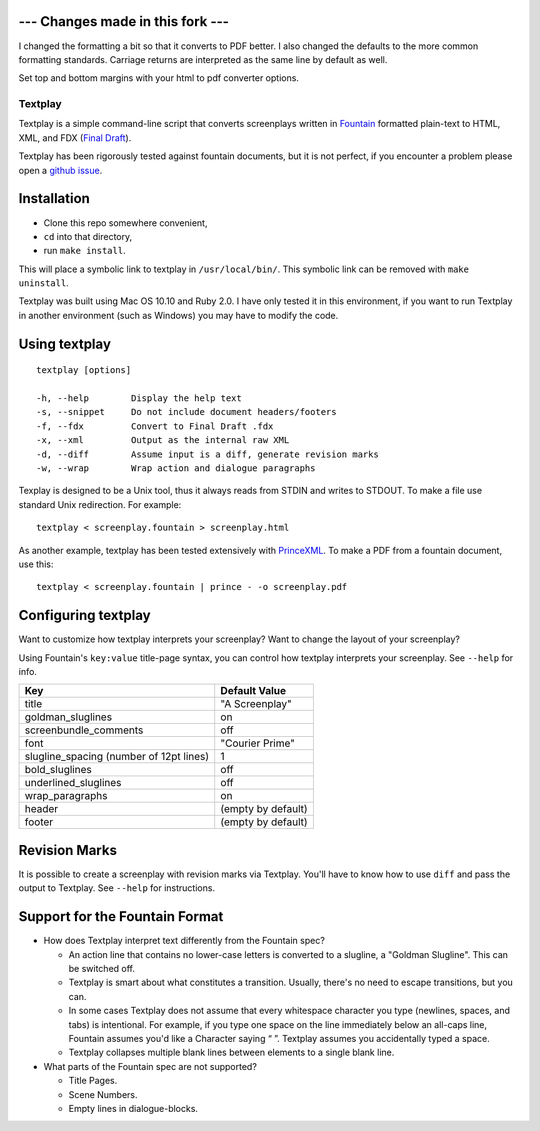 --- Changes made in this fork ---
-------------------------

I changed the formatting a bit so that it converts to PDF better.
I also changed the defaults to the more common formatting standards.
Carriage returns are interpreted as the same line by default as well.

Set top and bottom margins with your html to pdf converter options.

Textplay
========

Textplay is a simple command-line script that converts screenplays
written in Fountain_ formatted plain-text to HTML, XML, and FDX (`Final Draft`_).

Textplay has been rigorously tested against fountain documents,
but it is not perfect, if you encounter a problem please open a `github issue`_.

Installation
------------

- Clone this repo somewhere convenient,
- ``cd`` into that directory,
- run ``make install``.

This will place a symbolic link to textplay in ``/usr/local/bin/``.
This symbolic link can be removed with ``make uninstall``.

Textplay was built using Mac OS 10.10 and Ruby 2.0.
I have only tested it in this environment,
if you want to run Textplay in another environment (such as Windows)
you may have to modify the code.

Using textplay
--------------

::

    textplay [options]

    -h, --help        Display the help text
    -s, --snippet     Do not include document headers/footers
    -f, --fdx         Convert to Final Draft .fdx
    -x, --xml         Output as the internal raw XML
    -d, --diff        Assume input is a diff, generate revision marks
    -w, --wrap        Wrap action and dialogue paragraphs

Texplay is designed to be a Unix tool,
thus it always reads from STDIN and writes to STDOUT.
To make a file use standard Unix redirection. For example::

    textplay < screenplay.fountain > screenplay.html

As another example, textplay has been tested extensively with `PrinceXML`_.
To make a PDF from a fountain document, use this::

    textplay < screenplay.fountain | prince - -o screenplay.pdf

Configuring textplay
--------------------

Want to customize how textplay interprets your screenplay?
Want to change the layout of your screenplay?

Using Fountain's ``key:value`` title-page syntax,
you can control how textplay interprets your screenplay.
See ``--help`` for info.

=======================================  ==================
Key                                      Default Value
=======================================  ==================
title                                    "A Screenplay"
goldman_sluglines                        on
screenbundle_comments                    off
font                                     "Courier Prime"
slugline_spacing (number of 12pt lines)  1
bold_sluglines                           off
underlined_sluglines                     off
wrap_paragraphs                          on
header                                   (empty by default)
footer                                   (empty by default)
=======================================  ==================

Revision Marks
--------------

It is possible to create a screenplay with revision marks via Textplay.
You'll have to know how to use ``diff`` and pass the output to Textplay.
See ``--help`` for instructions.

Support for the Fountain Format
-------------------------------

- How does Textplay interpret text differently from the Fountain spec?

  -  An action line that contains no lower-case letters is converted to a
     slugline, a "Goldman Slugline". This can be switched off.
  -  Textplay is smart about what constitutes a transition. Usually,
     there's no need to escape transitions, but you can.
  -  In some cases Textplay does not assume that every whitespace
     character you type (newlines, spaces, and tabs) is intentional. For
     example, if you type one space on the line immediately below an
     all-caps line, Fountain assumes you'd like a Character saying “ ”.
     Textplay assumes you accidentally typed a space.
  -  Textplay collapses multiple blank lines between elements to a single
     blank line.

- What parts of the Fountain spec are not supported?

  -  Title Pages.
  -  Scene Numbers.
  -  Empty lines in dialogue-blocks.

.. _Fountain: http://fountain.io
.. _`Final Draft`: http://finaldraft.com
.. _`github issue`: https://github.com/olivertaylor/Textplay/issues?state=open
.. _`PrinceXML`: http://princexml.com


